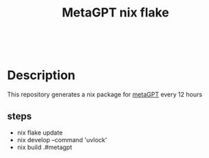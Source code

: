 #+html: <a href="https://github.com/infinidim-enterprises/metagpt.nix/actions/workflows/build-packages.yaml"><img src="https://img.shields.io/github/actions/workflow/status/infinidim-enterprises/metagpt.nix/build-packages.yaml?event=push&logo=nixos&logoColor=white&label=build"/></a>&nbsp;
#+html: <a href="https://github.com/infinidim-enterprises/metagpt.nix/issues"><img src="https://img.shields.io/github/issues/infinidim-enterprises/metagpt.nix"></a>&nbsp;
#+title: MetaGPT nix flake

* Description
This repository generates a nix package for [[https://github.com/geekan/MetaGPT][metaGPT]] every 12 hours

** steps
- nix flake update
- nix develop --command 'uvlock'
- nix build .#metagpt

